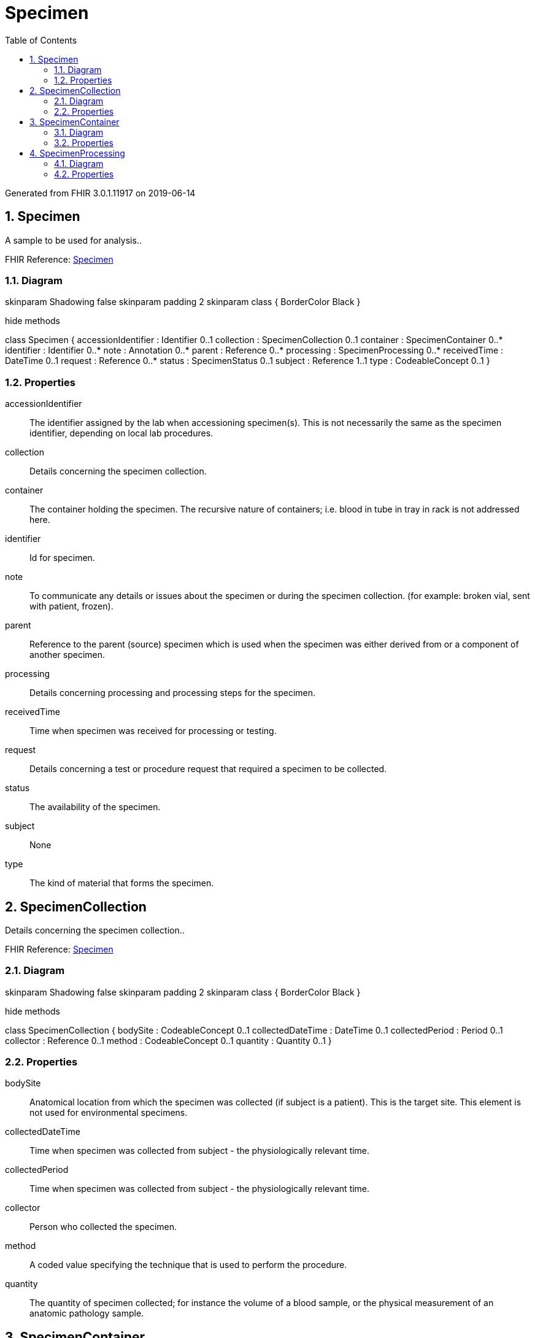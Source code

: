 // Settings:
:doctype: book
:toc: left
:toclevels: 4
:icons: font
:source-highlighter: prettify
:numbered:
:stylesdir: styles/
:imagesdir: images/
:linkcss:

= Specimen

Generated from FHIR 3.0.1.11917 on 2019-06-14

== Specimen

A sample to be used for analysis..

FHIR Reference: http://hl7.org/fhir/StructureDefinition/Specimen[Specimen, window="_blank"]


=== Diagram

[plantuml, Specimen, svg]
--
skinparam Shadowing false
skinparam padding 2
skinparam class {
    BorderColor Black
}

hide methods

class Specimen {
	accessionIdentifier : Identifier 0..1
	collection : SpecimenCollection 0..1
	container : SpecimenContainer 0..*
	identifier : Identifier 0..*
	note : Annotation 0..*
	parent : Reference 0..*
	processing : SpecimenProcessing 0..*
	receivedTime : DateTime 0..1
	request : Reference 0..*
	status : SpecimenStatus 0..1
	subject : Reference 1..1
	type : CodeableConcept 0..1
}

--

=== Properties
accessionIdentifier:: The identifier assigned by the lab when accessioning specimen(s). This is not necessarily the same as the specimen identifier, depending on local lab procedures.
collection:: Details concerning the specimen collection.
container:: The container holding the specimen.  The recursive nature of containers; i.e. blood in tube in tray in rack is not addressed here.
identifier:: Id for specimen.
note:: To communicate any details or issues about the specimen or during the specimen collection. (for example: broken vial, sent with patient, frozen).
parent:: Reference to the parent (source) specimen which is used when the specimen was either derived from or a component of another specimen.
processing:: Details concerning processing and processing steps for the specimen.
receivedTime:: Time when specimen was received for processing or testing.
request:: Details concerning a test or procedure request that required a specimen to be collected.
status:: The availability of the specimen.
subject:: None
type:: The kind of material that forms the specimen.




== SpecimenCollection

Details concerning the specimen collection..

FHIR Reference: http://hl7.org/fhir/StructureDefinition/Specimen[Specimen, window="_blank"]


=== Diagram

[plantuml, SpecimenCollection, svg]
--
skinparam Shadowing false
skinparam padding 2
skinparam class {
    BorderColor Black
}

hide methods

class SpecimenCollection {
	bodySite : CodeableConcept 0..1
	collectedDateTime : DateTime 0..1
	collectedPeriod : Period 0..1
	collector : Reference 0..1
	method : CodeableConcept 0..1
	quantity : Quantity 0..1
}

--

=== Properties
bodySite:: Anatomical location from which the specimen was collected (if subject is a patient). This is the target site.  This element is not used for environmental specimens.
collectedDateTime:: Time when specimen was collected from subject - the physiologically relevant time.
collectedPeriod:: Time when specimen was collected from subject - the physiologically relevant time.
collector:: Person who collected the specimen.
method:: A coded value specifying the technique that is used to perform the procedure.
quantity:: The quantity of specimen collected; for instance the volume of a blood sample, or the physical measurement of an anatomic pathology sample.




== SpecimenContainer

The container holding the specimen.  The recursive nature of containers; i.e. blood in tube in tray in rack is not addressed here..

FHIR Reference: http://hl7.org/fhir/StructureDefinition/Specimen[Specimen, window="_blank"]


=== Diagram

[plantuml, SpecimenContainer, svg]
--
skinparam Shadowing false
skinparam padding 2
skinparam class {
    BorderColor Black
}

hide methods

class SpecimenContainer {
	additiveCodeableConcept : CodeableConcept 0..1
	additiveReference : Reference 0..1
	capacity : Quantity 0..1
	description : String 0..1
	identifier : Identifier 0..*
	specimenQuantity : Quantity 0..1
	type : CodeableConcept 0..1
}

--

=== Properties
additiveCodeableConcept:: Introduced substance to preserve, maintain or enhance the specimen. Examples: Formalin, Citrate, EDTA.
additiveReference:: Introduced substance to preserve, maintain or enhance the specimen. Examples: Formalin, Citrate, EDTA.
capacity:: The capacity (volume or other measure) the container may contain.
description:: None
identifier:: Id for container. There may be multiple; a manufacturer's bar code, lab assigned identifier, etc. The container ID may differ from the specimen id in some circumstances.
specimenQuantity:: The quantity of specimen in the container; may be volume, dimensions, or other appropriate measurements, depending on the specimen type.
type:: The type of container associated with the specimen (e.g. slide, aliquot, etc.).




== SpecimenProcessing

Details concerning processing and processing steps for the specimen..

FHIR Reference: http://hl7.org/fhir/StructureDefinition/Specimen[Specimen, window="_blank"]


=== Diagram

[plantuml, SpecimenProcessing, svg]
--
skinparam Shadowing false
skinparam padding 2
skinparam class {
    BorderColor Black
}

hide methods

class SpecimenProcessing {
	additive : Reference 0..*
	description : String 0..1
	procedure : CodeableConcept 0..1
	timeDateTime : DateTime 0..1
	timePeriod : Period 0..1
}

--

=== Properties
additive:: None
description:: None
procedure:: A coded value specifying the procedure used to process the specimen.
timeDateTime:: A record of the time or period when the specimen processing occurred.  For example the time of sample fixation or the period of time the sample was in formalin.
timePeriod:: A record of the time or period when the specimen processing occurred.  For example the time of sample fixation or the period of time the sample was in formalin.



